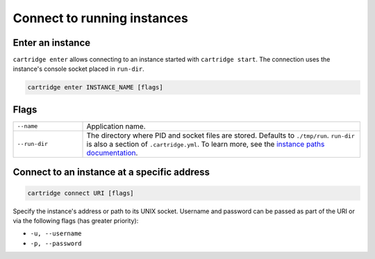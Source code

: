 ..  _cartridge-cli_enter:

Connect to running instances
============================

Enter an instance
-----------------

``cartridge enter`` allows connecting to an instance started with ``cartridge start``.
The connection uses the instance's console socket placed in ``run-dir``.

..  code-block:: bash

    cartridge enter INSTANCE_NAME [flags]

Flags
-----

..  container:: table

    ..  list-table::
        :widths: 20 80
        :header-rows: 0

        *   -   ``--name``
            -   Application name.
        *   -   ``--run-dir``
            -   The directory where PID and socket files are stored.
                Defaults to ``./tmp/run``.
                ``run-dir`` is also a section of ``.cartridge.yml``.
                To learn more, see the `instance paths documentation <doc/instances_paths.rst>`__.

..  _cartridge-cli_connect:

Connect to an instance at a specific address
--------------------------------------------

.. code-block:: bash

    cartridge connect URI [flags]

Specify the instance's address or path to its UNIX socket.
Username and password can be passed as part of the URI
or via the following flags (has greater priority):

* ``-u, --username``
* ``-p, --password``
